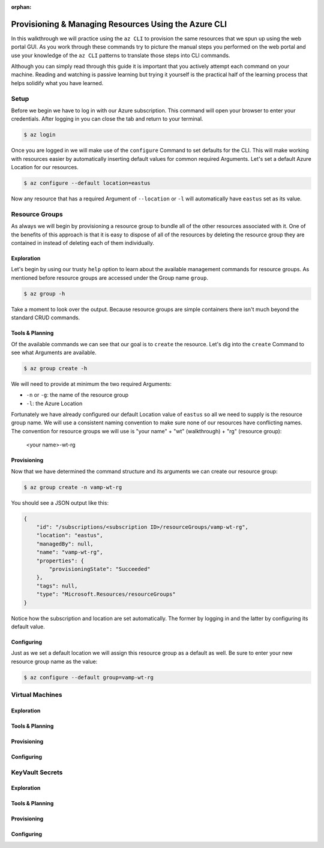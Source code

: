 :orphan:

.. _walkthrough-1_az-cli:

=====================================================
Provisioning & Managing Resources Using the Azure CLI
=====================================================

In this walkthrough we will practice using the ``az CLI`` to provision the same resources that we spun up using the web portal GUI. As you work through these commands try to picture the manual steps you performed on the web portal and use your knowledge of the ``az CLI`` patterns to translate those steps into CLI commands.

Although you can simply read through this guide it is important that you actively attempt each command on your machine. Reading and watching is passive learning but trying it yourself is the practical half of the learning process that helps solidify what you have learned.

Setup
=====

Before we begin we have to log in with our Azure subscription. This command will open your browser to enter your credentials. After logging in you can close the tab and return to your terminal.

.. sourcecode:: bash

    $ az login

Once you are logged in we will make use of the ``configure`` Command to set defaults for the CLI. This will make working with resources easier by automatically inserting default values for common required Arguments. Let's set a default Azure Location for our resources.

.. sourcecode:: bash

    $ az configure --default location=eastus

Now any resource that has a required Argument of ``--location`` or ``-l`` will automatically have ``eastus`` set as its value.

Resource Groups
===============

As always we will begin by provisioning a resource group to bundle all of the other resources associated with it. One of the benefits of this approach is that it is easy to dispose of all of the resources by deleting the resource group they are contained in instead of deleting each of them individually.

Exploration
-----------

Let's begin by using our trusty ``help`` option to learn about the available management commands for resource groups. As mentioned before resource groups are accessed under the Group name ``group``. 

.. sourcecode:: bash

    $ az group -h

Take a moment to look over the output. Because resource groups are simple containers there isn't much beyond the standard CRUD commands.

Tools & Planning
----------------

Of the available commands we can see that our goal is to ``create`` the resource. Let's dig into the ``create`` Command to see what Arguments are available.

.. sourcecode:: bash

    $ az group create -h

We will need to provide at minimum the two required Arguments:

- ``-n`` or ``-g``: the name of the resource group
- ``-l``: the Azure Location

Fortunately we have already configured our default Location value of ``eastus`` so all we need to supply is the resource group name. We will use a consistent naming convention to make sure none of our resources have conflicting names. The convention for resource groups we will use is "your name" + "wt" (walkthrough) + "rg" (resource group):

    <your name>-wt-rg

Provisioning
------------

Now that we have determined the command structure and its arguments we can create our resource group:

.. sourcecode:: bash

    $ az group create -n vamp-wt-rg

You should see a JSON output like this:

.. sourcecode:: bash

    {
        "id": "/subscriptions/<subscription ID>/resourceGroups/vamp-wt-rg",
        "location": "eastus",
        "managedBy": null,
        "name": "vamp-wt-rg",
        "properties": {
            "provisioningState": "Succeeded"
        },
        "tags": null,
        "type": "Microsoft.Resources/resourceGroups"
    }

Notice how the subscription and location are set automatically. The former by logging in and the latter by configuring its default value.

Configuring
-----------

Just as we set a default location we will assign this resource group as a default as well. Be sure to enter your new resource group name as the value:

.. sourcecode:: bash

    $ az configure --default group=vamp-wt-rg


Virtual Machines
================

Exploration
-----------

Tools & Planning
----------------

Provisioning
------------

Configuring
-----------

KeyVault Secrets
================

Exploration
-----------

Tools & Planning
----------------

Provisioning
------------

Configuring
-----------